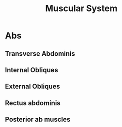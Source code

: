 :PROPERTIES:
:ID:       683e0c69-0928-4807-a392-45c799fb8cc3
:END:
#+title: Muscular System


* Abs
** Transverse Abdominis
** Internal Obliques
** External Obliques
** Rectus abdominis
** Posterior ab muscles
